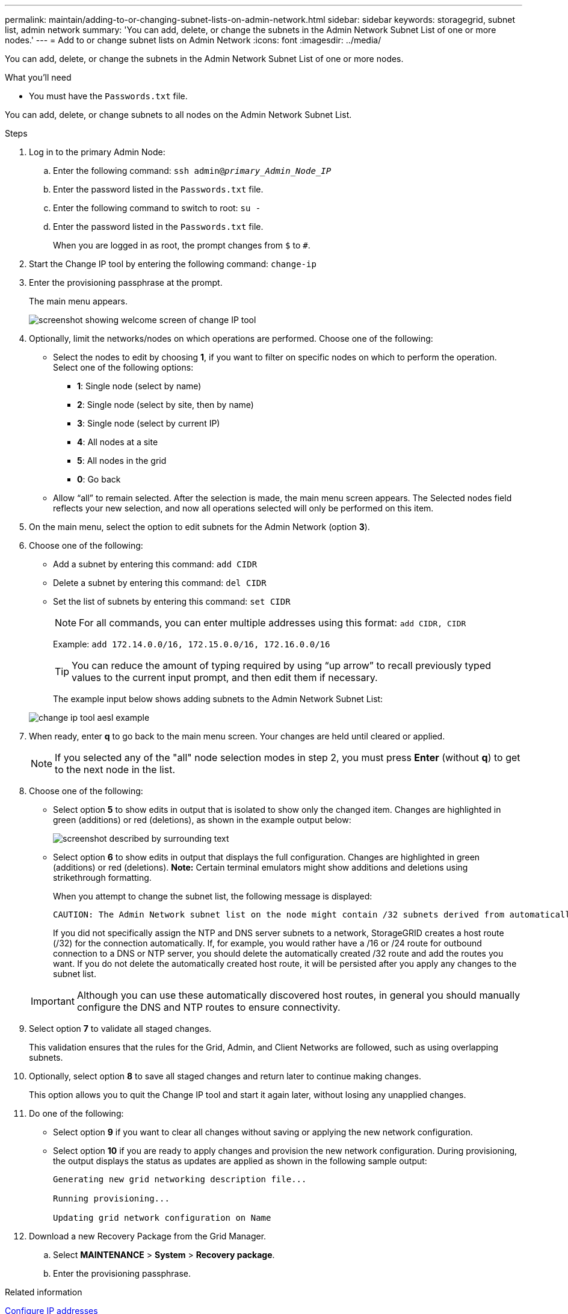 ---
permalink: maintain/adding-to-or-changing-subnet-lists-on-admin-network.html
sidebar: sidebar
keywords: storagegrid, subnet list, admin network
summary: 'You can add, delete, or change the subnets in the Admin Network Subnet List of one or more nodes.'
---
= Add to or change subnet lists on Admin Network
:icons: font
:imagesdir: ../media/

[.lead]
You can add, delete, or change the subnets in the Admin Network Subnet List of one or more nodes.

.What you'll need

* You must have the `Passwords.txt` file.

You can add, delete, or change subnets to all nodes on the Admin Network Subnet List.

.Steps

. Log in to the primary Admin Node:
 .. Enter the following command: `ssh admin@_primary_Admin_Node_IP_`
 .. Enter the password listed in the `Passwords.txt` file.
 .. Enter the following command to switch to root: `su -`
 .. Enter the password listed in the `Passwords.txt` file.
+
When you are logged in as root, the prompt changes from `$` to `#`.
. Start the Change IP tool by entering the following command: `change-ip`
. Enter the provisioning passphrase at the prompt.
+
The main menu appears.
+
image::../media/change_ip_tool_main_menu.png[screenshot showing welcome screen of change IP tool]

. Optionally, limit the networks/nodes on which operations are performed. Choose one of the following:
 ** Select the nodes to edit by choosing *1*, if you want to filter on specific nodes on which to perform the operation. Select one of the following options:
  *** *1*: Single node (select by name)
  *** *2*: Single node (select by site, then by name)
  *** *3*: Single node (select by current IP)
  *** *4*: All nodes at a site
  *** *5*: All nodes in the grid
  *** *0*: Go back
 ** Allow "`all`" to remain selected.
After the selection is made, the main menu screen appears. The Selected nodes field reflects your new selection, and now all operations selected will only be performed on this item.
. On the main menu, select the option to edit subnets for the Admin Network (option *3*).
. Choose one of the following:
 ** Add a subnet by entering this command: `add CIDR`
 ** Delete a subnet by entering this command: `del CIDR`
 ** Set the list of subnets by entering this command: `set CIDR`
+
NOTE: For all commands, you can enter multiple addresses using this format: `add CIDR, CIDR`
+
Example: `add 172.14.0.0/16, 172.15.0.0/16, 172.16.0.0/16`
+
TIP: You can reduce the amount of typing required by using "`up arrow`" to recall previously typed values to the current input prompt, and then edit them if necessary.

+
The example input below shows adding subnets to the Admin Network Subnet List:

+
image::../media/change_ip_tool_aesl_sample_input.gif[change ip tool aesl example]

. When ready, enter *q* to go back to the main menu screen. Your changes are held until cleared or applied.
+
NOTE: If you selected any of the "all" node selection modes in step 2, you must press *Enter* (without *q*) to get to the next node in the list.

. Choose one of the following:
 ** Select option *5* to show edits in output that is isolated to show only the changed item. Changes are highlighted in green (additions) or red (deletions), as shown in the example output below:
+
image::../media/change_ip_tool_aesl_sample_output.png[screenshot described by surrounding text]

 ** Select option *6* to show edits in output that displays the full configuration. Changes are highlighted in green (additions) or red (deletions).
*Note:* Certain terminal emulators might show additions and deletions using strikethrough formatting.

+
When you attempt to change the subnet list, the following message is displayed:

+
----
CAUTION: The Admin Network subnet list on the node might contain /32 subnets derived from automatically applied routes that are not persistent. Host routes (/32 subnets) are applied automatically if the IP addresses provided for external services such as NTP or DNS are not reachable using default StorageGRID routing, but are reachable using a different interface and gateway. Making and applying changes to the subnet list will make all automatically applied subnets persistent. If you do not want that to happen, delete the unwanted subnets before applying changes. If you know that all /32 subnets in the list were added intentionally, you can ignore this caution.
----

+
If you did not specifically assign the NTP and DNS server subnets to a network, StorageGRID creates a host route (/32) for the connection automatically. If, for example, you would rather have a /16 or /24 route for outbound connection to a DNS or NTP server, you should delete the automatically created /32 route and add the routes you want. If you do not delete the automatically created host route, it will be persisted after you apply any changes to the subnet list.

+
IMPORTANT: Although you can use these automatically discovered host routes, in general you should manually configure the DNS and NTP routes to ensure connectivity.
. Select option *7* to validate all staged changes.
+
This validation ensures that the rules for the Grid, Admin, and Client Networks are followed, such as using overlapping subnets.

. Optionally, select option *8* to save all staged changes and return later to continue making changes.
+
This option allows you to quit the Change IP tool and start it again later, without losing any unapplied changes.

. Do one of the following:
 ** Select option *9* if you want to clear all changes without saving or applying the new network configuration.
 ** Select option *10* if you are ready to apply changes and provision the new network configuration. During provisioning, the output displays the status as updates are applied as shown in the following sample output:
+
----
Generating new grid networking description file...

Running provisioning...

Updating grid network configuration on Name
----
. Download a new Recovery Package from the Grid Manager.
 .. Select *MAINTENANCE* > *System* > *Recovery package*.
 .. Enter the provisioning passphrase.

.Related information

link:configuring-ip-addresses.html[Configure IP addresses]
